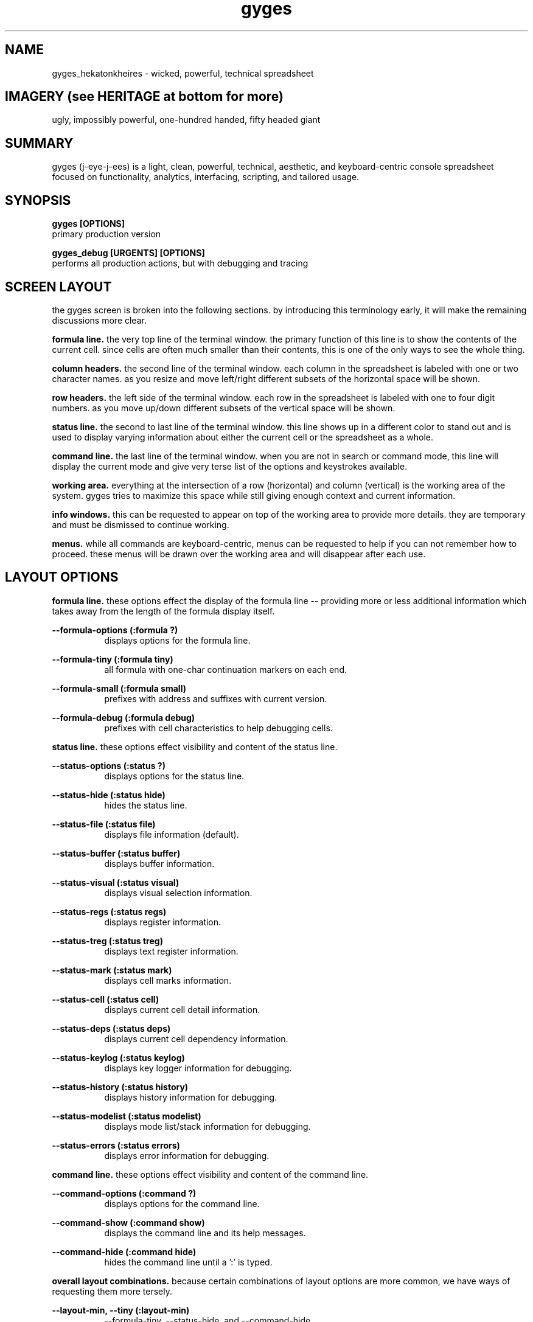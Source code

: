 .TH gyges 1 2013-Jan "linux" "heatherly custom tools manual"

.SH NAME
gyges_hekatonkheires \- wicked, powerful, technical spreadsheet

.SH IMAGERY (see HERITAGE at bottom for more)
ugly, impossibly powerful, one-hundred handed, fifty headed giant

.SH SUMMARY
gyges (j-eye-j-ees) is a light, clean, powerful, technical, aesthetic, and
keyboard-centric console spreadsheet focused on functionality, analytics,
interfacing, scripting, and tailored usage.

.SH SYNOPSIS

.B gyges [OPTIONS]
.nf
primary production version

.B gyges_debug [URGENTS] [OPTIONS]
.nf
performs all production actions, but with debugging and tracing

.SH SCREEN LAYOUT
the gyges screen is broken into the following sections.  by introducing this
terminology early, it will make the remaining discussions more clear.

.B formula line.  
the very top line of the terminal window.  the primary function of this line is
to show the contents of the current cell.  since cells are often much smaller
than their contents, this is one of the only ways to see the whole thing.

.B column headers.  
the second line of the terminal window.  each column in the spreadsheet is
labeled with one or two character names.  as you resize and move left/right
different subsets of the horizontal space will be shown.

.B row headers.  
the left side of the terminal window.  each row in the spreadsheet is labeled
with one to four digit numbers.  as you move up/down different subsets of
the vertical space will be shown.

.B status line.  
the second to last line of the terminal window.  this line shows up in
a different color to stand out and is used to display varying information
about either the current cell or the spreadsheet as a whole.

.B command line.  
the last line of the terminal window.  when you are not in search or command
mode, this line will display the current mode and give very terse list of
the options and keystrokes available.

.B working area.  
everything at the intersection of a row (horizontal) and column (vertical)
is the working area of the system.  gyges tries to maximize this space while
still giving enough context and current information.

.B info windows.  
this can be requested to appear on top of the working area to provide more
details.  they are temporary and must be dismissed to continue working.

.B menus.  
while all commands are keyboard-centric, menus can be requested to help if
you can not remember how to proceed.  these menus will be drawn over the
working area and will disappear after each use.

.SH LAYOUT OPTIONS
.B formula line.  
these options effect the display of the formula line -- providing more or
less additional information which takes away from the length of the formula
display itself.

.B --formula-options (:formula ?)
.RS 8
displays options for the formula line.
.RE

.B --formula-tiny (:formula tiny)
.RS 8
all formula with one-char continuation markers on each end.
.RE

.B --formula-small (:formula small)
.RS 8
prefixes with address and suffixes with current version.
.RE

.B --formula-debug (:formula debug)
.RS 8
prefixes with cell characteristics to help debugging cells.
.RE

.B status line.
these options effect visibility and content of the status line.

.B --status-options (:status ?)
.RS 8
displays options for the status line.
.RE

.B --status-hide (:status hide)
.RS 8
hides the status line.
.RE

.B --status-file (:status file)
.RS 8
displays file information (default).
.RE

.B --status-buffer (:status buffer)
.RS 8
displays buffer information.
.RE

.B --status-visual (:status visual)
.RS 8
displays visual selection information.
.RE

.B --status-regs (:status regs)
.RS 8
displays register information.
.RE

.B --status-treg (:status treg)
.RS 8
displays text register information.
.RE

.B --status-mark (:status mark)
.RS 8
displays cell marks information.
.RE

.B --status-cell (:status cell)
.RS 8
displays current cell detail information.
.RE

.B --status-deps (:status deps)
.RS 8
displays current cell dependency information.
.RE

.B --status-keylog (:status keylog)
.RS 8
displays key logger information for debugging.
.RE

.B --status-history (:status history)
.RS 8
displays history information for debugging.
.RE

.B --status-modelist (:status modelist)
.RS 8
displays mode list/stack information for debugging.
.RE

.B --status-errors (:status errors)
.RS 8
displays error information for debugging.
.RE

.B command line.
these options effect visibility and content of the command line.

.B --command-options (:command ?)
.RS 8
displays options for the command line.
.RE

.B --command-show (:command show)
.RS 8
displays the command line and its help messages.
.RE

.B --command-hide (:command hide)
.RS 8
hides the command line until a ':' is typed.
.RE

.B overall layout combinations.  
because certain combinations of layout options are more common, we have ways
of requesting them more tersely.

.B --layout-min, --tiny (:layout-min)
.RS 8
--formula-tiny, --status-hide, and --command-hide
.RE

.B --layout-max (:layout-max)
.RS 8
--formula-debug, --status-file, and --command-show
.RE

.SH SEE ALSO
this documentation is layered to provide easier navigation.
   gyges (1), initiation, options, and structure
   gyges (5), structure of the gyges spreadsheet file
   gyges (6), interactive system usage and navigation
   gyges (7), decision rationale, objectives, and overview
   yVIKEYS, undestanding the VIKEYS standard
   yURG, understanding the available tracing and debugging

.SH AUTHOR
heatherly <jelloshrke at gmail dot com>

.SH COLOPHON
this page is part of a documentation package mean to make the use of the
heatherly tools easier and faster

